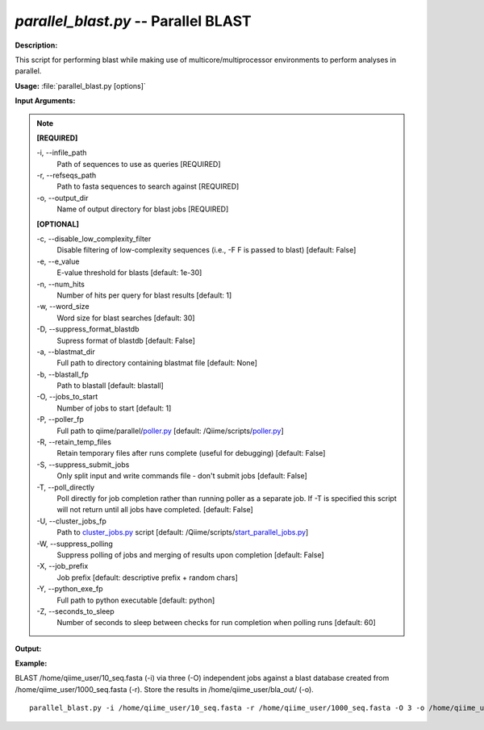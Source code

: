 .. _parallel_blast:

.. index:: parallel_blast.py

*parallel_blast.py* -- Parallel BLAST
^^^^^^^^^^^^^^^^^^^^^^^^^^^^^^^^^^^^^^^^^^^^^^^^^^^^^^^^^^^^^^^^^^^^^^^^^^^^^^^^^^^^^^^^^^^^^^^^^^^^^^^^^^^^^^^^^^^^^^^^^^^^^^^^^^^^^^^^^^^^^^^^^^^^^^^^^^^^^^^^^^^^^^^^^^^^^^^^^^^^^^^^^^^^^^^^^^^^^^^^^^^^^^^^^^^^^^^^^^^^^^^^^^^^^^^^^^^^^^^^^^^^^^^^^^^^^^^^^^^^^^^^^^^^^^^^^^^^^^^^^^^^^

**Description:**

This script for performing blast while making use of multicore/multiprocessor environments to perform analyses in parallel.


**Usage:** :file:`parallel_blast.py [options]`

**Input Arguments:**

.. note::

	
	**[REQUIRED]**
		
	-i, `-`-infile_path
		Path of sequences to use as queries [REQUIRED]
	-r, `-`-refseqs_path
		Path to fasta sequences to search against [REQUIRED]
	-o, `-`-output_dir
		Name of output directory for blast jobs [REQUIRED]
	
	**[OPTIONAL]**
		
	-c, `-`-disable_low_complexity_filter
		Disable filtering of low-complexity sequences (i.e., -F F is passed to blast) [default: False]
	-e, `-`-e_value
		E-value threshold for blasts [default: 1e-30]
	-n, `-`-num_hits
		Number of hits per query for blast results [default: 1]
	-w, `-`-word_size
		Word size for blast searches [default: 30]
	-D, `-`-suppress_format_blastdb
		Supress format of blastdb [default: False]
	-a, `-`-blastmat_dir
		Full path to directory containing blastmat file [default: None]
	-b, `-`-blastall_fp
		Path to blastall [default: blastall]
	-O, `-`-jobs_to_start
		Number of jobs to start [default: 1]
	-P, `-`-poller_fp
		Full path to qiime/parallel/`poller.py <./poller.html>`_ [default: /Qiime/scripts/`poller.py <./poller.html>`_]
	-R, `-`-retain_temp_files
		Retain temporary files after runs complete (useful for debugging) [default: False]
	-S, `-`-suppress_submit_jobs
		Only split input and write commands file - don't submit jobs [default: False]
	-T, `-`-poll_directly
		Poll directly for job completion rather than running poller as a separate job. If -T is specified this script will not return until all jobs have completed. [default: False]
	-U, `-`-cluster_jobs_fp
		Path to `cluster_jobs.py <./cluster_jobs.html>`_ script  [default: /Qiime/scripts/`start_parallel_jobs.py <./start_parallel_jobs.html>`_]
	-W, `-`-suppress_polling
		Suppress polling of jobs and merging of results upon completion [default: False]
	-X, `-`-job_prefix
		Job prefix [default: descriptive prefix + random chars]
	-Y, `-`-python_exe_fp
		Full path to python executable [default: python]
	-Z, `-`-seconds_to_sleep
		Number of seconds to sleep between checks for run  completion when polling runs [default: 60]


**Output:**

 


**Example:**

BLAST /home/qiime_user/10_seq.fasta (-i) via three (-O) independent jobs against a blast database created from /home/qiime_user/1000_seq.fasta (-r). Store the results in /home/qiime_user/bla_out/ (-o).

::

	parallel_blast.py -i /home/qiime_user/10_seq.fasta -r /home/qiime_user/1000_seq.fasta -O 3 -o /home/qiime_user/bla_out/


